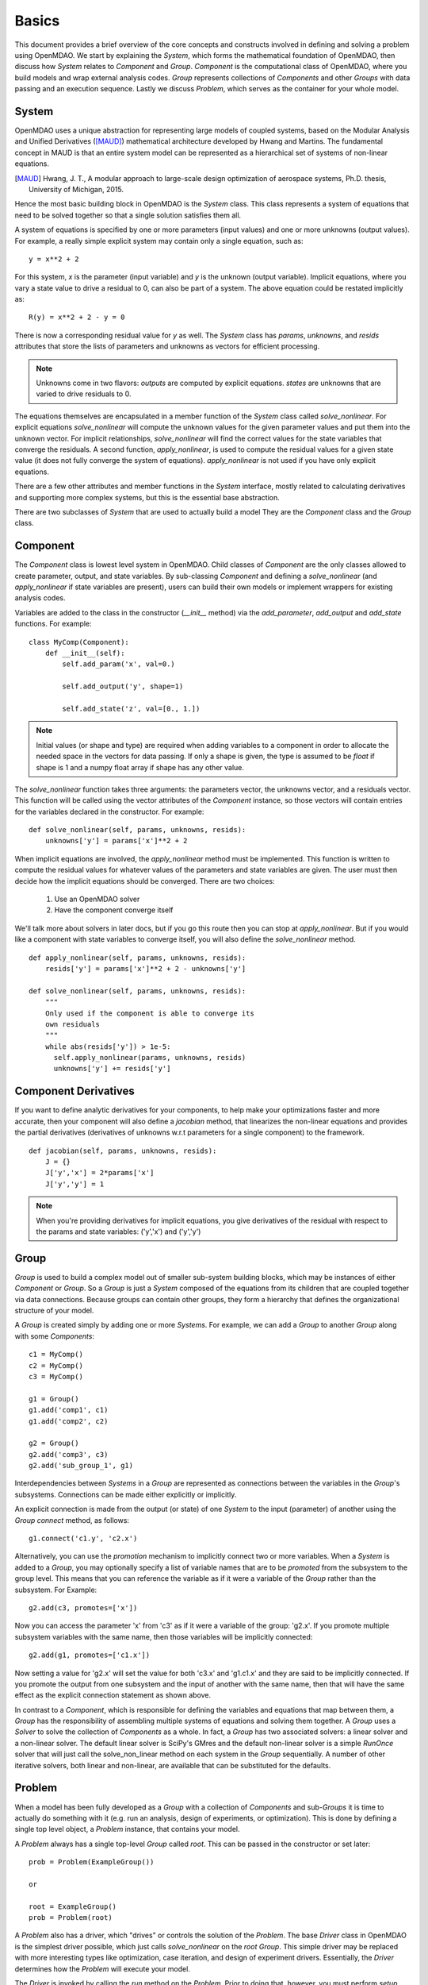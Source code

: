 
.. _Basics:

======
Basics
======

This document provides a brief overview of the core concepts and constructs
involved in defining and solving a problem using OpenMDAO. We start
by explaining the `System`, which forms the mathematical foundation of OpenMDAO,
then discuss how `System` relates to `Component` and `Group`. `Component` is the
computational class of OpenMDAO, where you build models and wrap external analysis codes.
`Group` represents collections of `Components` and other `Groups` with data passing
and an execution sequence. Lastly we discuss `Problem`, which serves as the container
for your whole model.


System
------

OpenMDAO uses a unique abstraction for representing large models of coupled systems,
based on the Modular Analysis and Unified Derivatives ([MAUD]_) mathematical architecture
developed by Hwang and Martins. The fundamental concept in MAUD is that an entire
system model can be represented as a hierarchical set of systems of non-linear equations.

.. [MAUD] Hwang, J. T., A modular approach to large-scale design
   optimization of aerospace systems, Ph.D. thesis, University of Michigan,
   2015.

Hence the most basic building block in OpenMDAO is the `System` class.
This class represents a system of equations that need to be solved together
so that a single solution satisfies them all.

A system of equations is specified by one or more parameters (input values) and
one or more unknowns (output values). For example, a really simple
explicit system may contain only a single equation, such as:

::

    y = x**2 + 2

For this system, *x* is the parameter (input variable) and *y* is the unknown
(output variable). Implicit equations, where you vary a state value to drive
a residual to 0, can also be part of a system. The above equation could be restated
implicitly as:

::

    R(y) = x**2 + 2 - y = 0

There is now a corresponding residual value for *y* as well.
The `System` class has *params*, *unknowns*, and *resids* attributes
that store the lists of parameters and unknowns as vectors for efficient processing.

.. Note::

  Unknowns come in two flavors: *outputs* are computed by explicit equations.
  *states* are unknowns that are varied to drive residuals to 0.


The equations themselves are encapsulated in a member function of the `System`
class called *solve_nonlinear*. For explicit equations *solve_nonlinear* will compute
the unknown values for the given parameter values and put them into the unknown vector.
For implicit relationships, *solve_nonlinear* will find the correct values for the state
variables that converge the residuals. A second function, *apply_nonlinear*,
is used to compute the residual values for a given state value (it does not
fully converge the system of equations). *apply_nonlinear* is not used if you
have only explicit equations.

There are a few other attributes and member functions in the `System` interface,
mostly related to calculating derivatives and supporting more complex systems,
but this is the essential base abstraction.

There are two subclasses of `System` that are used to actually build a model
They are the `Component` class and the `Group` class.

Component
---------

The `Component` class is lowest level system in OpenMDAO. Child classes of
`Component` are the only classes allowed to create parameter, output, and state
variables. By sub-classing `Component` and defining a *solve_nonlinear* (and
*apply_nonlinear* if state variables are present), users can build their own
models or implement wrappers for existing analysis codes.

Variables are added to the class in the constructor (*__init__* method) via the
*add_parameter*, *add_output* and *add_state* functions. For example:

::

    class MyComp(Component):
        def __init__(self):
            self.add_param('x', val=0.)

            self.add_output('y', shape=1)

            self.add_state('z', val=[0., 1.])

.. note::

    Initial values (or shape and type) are required when adding variables to a
    component in order to allocate the needed space in the vectors for data
    passing. If only a shape is given, the type is assumed to be *float* if
    shape is 1 and a numpy float array if shape has any other value.

The *solve_nonlinear* function takes three arguments: the parameters vector, the
unknowns vector, and a residuals vector. This function will be called using the
vector attributes of the `Component` instance, so those vectors will
contain entries for the variables declared in the constructor. For example:

::

        def solve_nonlinear(self, params, unknowns, resids):
            unknowns['y'] = params['x']**2 + 2

When implicit equations are involved, the *apply_nonlinear* method must be implemented.
This function is written to compute the residual values for whatever values of the parameters
and state variables are given. The user must then decide how the implicit equations should
be converged. There are two choices:

  #. Use an OpenMDAO solver
  #. Have the component converge itself

We'll talk more about solvers in later docs, but if you go this route then you can
stop at *apply_nonlinear*. But if you would like a component with state variables to
converge itself, you will also define the *solve_nonlinear* method.

::

  def apply_nonlinear(self, params, unknowns, resids):
      resids['y'] = params['x']**2 + 2 - unknowns['y']

  def solve_nonlinear(self, params, unknowns, resids):
      """
      Only used if the component is able to converge its
      own residuals
      """
      while abs(resids['y']) > 1e-5:
        self.apply_nonlinear(params, unknowns, resids)
        unknowns['y'] += resids['y']


Component Derivatives
----------------------
If you want to define analytic derivatives for your components, to help make your
optimizations faster and more accurate, then your component will also define
a *jacobian* method, that linearizes the non-linear equations and provides the
partial derivatives (derivatives of unknowns w.r.t parameters for a single component)
to the framework.

::

  def jacobian(self, params, unknowns, resids):
      J = {}
      J['y','x'] = 2*params['x']
      J['y','y'] = 1

.. note::

  When you're providing derivatives for implicit equations, you give derivatives
  of the residual with respect to the params and state variables: ('y','x') and
  ('y','y')


Group
------
`Group` is used to build a complex model out of smaller sub-system building
blocks, which may be instances of either `Component` or `Group`. So a `Group`
is just a `System` composed of the equations from its children that are coupled
together via data connections. Because groups can contain other groups, they
form a hierarchy that defines the organizational structure of your model.

A `Group` is created simply by adding one or more `Systems`.
For example, we can add a `Group` to another `Group` along with some `Components`:

::

    c1 = MyComp()
    c2 = MyComp()
    c3 = MyComp()

    g1 = Group()
    g1.add('comp1', c1)
    g1.add('comp2', c2)

    g2 = Group()
    g2.add('comp3', c3)
    g2.add('sub_group_1', g1)

Interdependencies between `Systems` in a `Group` are represented as connections
between the variables in the `Group`'s subsystems.  Connections can be made
either explicitly or implicitly.

An explicit connection is made from the output (or state) of one `System` to the input
(parameter) of another using the `Group` *connect* method, as follows:

::

    g1.connect('c1.y', 'c2.x')

Alternatively, you can use the *promotion* mechanism to implicitly connect two
or more variables.  When a `System` is added to a `Group`, you may optionally
specify a list of variable names that are to be *promoted* from the subsystem
to the group level. This means that you can reference the variable as if it
were a variable of the `Group` rather than the subsystem.  For Example:

::

    g2.add(c3, promotes=['x'])

Now you can access the parameter 'x' from 'c3' as if it were a variable of
the group: 'g2.x'. If you promote multiple subsystem variables with the same
name, then those variables will be implicitly connected:

::

    g2.add(g1, promotes=['c1.x'])

Now setting a value for 'g2.x' will set the value for both 'c3.x' and 'g1.c1.x'
and they are said to be implicitly connected.  If you promote the output from
one subsystem and the input of another with the same name, then that will have
the same effect as the explicit connection statement as shown above.

In contrast to a `Component`, which is responsible for defining the variables
and equations that map between them, a `Group` has the responsibility of assembling
multiple systems of equations and solving them together. A `Group` uses
a `Solver` to solve the collection of `Components` as a whole. In fact, a `Group`
has two associated solvers: a linear solver and a non-linear solver.  The
default linear solver is SciPy's GMres and the default non-linear solver is a
simple `RunOnce` solver that will just call the solve_non_linear method on each
system in the `Group` sequentially. A number of other iterative solvers, both linear and
non-linear, are available that can be substituted for the defaults.


Problem
-------

When a model has been fully developed as a `Group` with a collection of
`Components` and sub-`Groups` it is time to actually do something with it
(e.g. run an analysis, design of experiments, or optimization).
This is done by defining a single top level object, a `Problem` instance,
that contains your model.

A `Problem` always has a single top-level `Group` called *root*.  This can
be passed in the constructor or set later:

::

    prob = Problem(ExampleGroup())

    or

    root = ExampleGroup()
    prob = Problem(root)

A `Problem` also has a driver, which "drives" or controls the solution of
the `Problem`. The base `Driver` class in OpenMDAO is the simplest driver
possible, which just calls *solve_nonlinear* on the *root* `Group`. This
simple driver may be replaced with more interesting types like optimization,
case iteration, and design of experiment drivers. Essentially, the `Driver`
determines how the `Problem` will execute your model.

The `Driver` is invoked by calling the *run* method on the `Problem`. Prior
to doing that, however, you must perform *setup*.  This function does all
the necessary initialization of the data vectors and configuration for the
data transfers that must occur during execution. It will also look for and
report any potential issues with the `Problem` configuration, including
unconnected parameters, conflicting units, etc.

Summary
-------

The general procedure for defining and solving a `Problem` in OpenMDAO is:
    - define `Components` (including their *solve_nonlinear* and optional *jacobian* functions)
    - assemble `Components` into Groups and make connections (explicitly or implicitly)
    - instantiate a `Problem` with the *root* `Group`
    - perform *setup* on the `Problem` to initialize all vectors and data transfers
    - perform *run* on the Problem

A very basic example of defining and running a `Problem` as discussed here is shown below.
This example makes use of a couple of convenience components to provide a source for the
parameter (`ParamComp`) and to quickly define a `Component` for an equation (`ExecComp`).

::

    from openmdao.core import Group, Problem
    from openmdao.components import ParamComp, ExecComp

    root = Group()
    root.add('x_param', ParamComp('x', 7.0))
    root.add('mycomp', ExecComp('y=x*2.0'))
    root.connect('x_param.x', 'mycomp.x')

    prob = Problem(root)
    prob.setup()
    prob.run()

    result = root.unknowns['mycomp.y']

